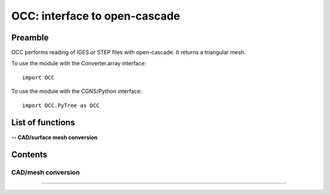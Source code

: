 .. OCC documentation master file


OCC: interface to open-cascade
===============================

Preamble
########

OCC performs reading of IGES or STEP files with open-cascade. It returns
a triangular mesh.

To use the module with the Converter.array interface::

   import OCC

To use the module with the CGNS/Python interface::

    import OCC.PyTree as OCC


.. py:module:: OCC


List of functions
##################

**-- CAD/surface mesh conversion**

.. autosummary::

    OCC.convertCAD2Arrays
    OCC.PyTree.convertCAD2PyTree

.. **-- CAD functions**

.. .. autosummary::

..    OCC.PyTree.CAD
..    OCC.PyTree.Edge
..    OCC.PyTree.Face    
..    OCC.PyTree.Face.valueAt
..    OCC.PyTree.Face._projectOn
..    OCC.PyTree.Edge.valueAt
..    OCC.PyTree.Edge._projectOn


Contents
#########


CAD/mesh conversion
----------------------------


.. py:function:: OCC.convertCAD2Arrays(fileName, format='fmt_iges', h=0., chordal_err=0., growth_ratio=0., algo=1)

    Read a CAD and return arrays.

    :param fileName: CAD file name
    :type fileName: string
    :param format: file format ('fmt_iges' or 'fmt_step')
    :type format: string
    :param h: step size on output mesh. If 0., automatic setting [algo=1,2].
    :type h: float
    :param chordal_error: max error between CAD and mesh. Result in curvature adaptation. If 0., automatic setting.
    :type chordal_error: float
    :param growth_ratio: max growth ratio between adjacent triangles [algo=1,2].
    :type growth_ratio: float
    :param algo: algo=0: mesh with only respect to curvature, algo=1 or algo=2: mesh with regular triangles.
    :type algo: int
    :rtype: a list of TRI arrays

    *Example of use:*

    * `Read a CAD (array) <Examples/OCC/convertCAD2Arrays.py>`_:

    .. literalinclude:: ../build/Examples/OCC/convertCAD2Arrays.py

---------------------------------------

.. py:function:: OCC.PyTree.convertCAD2PyTree(fileName, format='fmt_iges', h=0., chordal_err=0., growth_ratio=0., algo=1)

    Read a CAD and return a zone.

    :param fileName: CAD file name
    :type fileName: string
    :param format: file format ('fmt_iges' or 'fmt_step')
    :type format: string
    :param h: step size on output mesh. If 0., automatic setting [algo=1,2].
    :type h: float
    :param chordal_error: max error between CAD and mesh. Result in curvature adaptation. If 0., automatic setting.
    :type chordal_error: float
    :param growth_ratio: max growth ratio between adjacent triangles [algo=1,2].
    :type growth_ratio: float
    :param algo: algo=0: mesh with only respect to curvature, algo=1 or algo=2: mesh with regular triangles. 
    :type algo: int
    :rtype: CGNS pyTree

    *Example of use:*

    * `Read a CAD (pyTree) <Examples/OCC/convertCAD2PyTreePT.py>`_:

    .. literalinclude:: ../build/Examples/OCC/convertCAD2PyTreePT.py

.. CAD functions
.. ----------------------------

.. .. py:function:: OCC.PyTree.CAD(fileName, format='fmt_iges')

    Read a CAD and return a CAD object correponding to the CAD top tree.

    :param fileName: CAD file name
    :type fileName: string
    :param format: file format ('fmt_iges' or 'fmt_step')
    :type format: string
    
    *Example of use:*

.. .. py:function:: OCC.PyTree._projectOn(a)

    Project a on all CAD faces.

    Exists also as _project that modifies a and returns None.

    :param a: input data
    :type a: zone, list of zones, base, pyTree
    :rtype: identical to input

    


